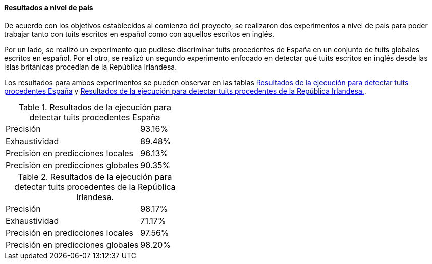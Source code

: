 ==== Resultados a nivel de país

De acuerdo con los objetivos establecidos al comienzo del proyecto, se realizaron dos experimentos a nivel de país para poder trabajar tanto con tuits escritos en español como con aquellos escritos en inglés.

Por un lado, se realizó un experimento que pudiese discriminar tuits procedentes de España en un conjunto de tuits globales escritos en español. Por el otro, se realizó un segundo experimento enfocado en detectar qué tuits escritos en inglés desde las islas británicas procedían de la República Irlandesa.

Los resultados para ambos experimentos se pueden observar en las tablas <<experiment-spain-global>> y <<experiment-uk-ireland>>.

.Resultados de la ejecución para detectar tuits procedentes España
[cols="3,1", id="experiment-spain-global"]
|===
|Precisión
|93.16%

|Exhaustividad
|89.48%

|Precisión en predicciones locales
|96.13%

|Precisión en predicciones globales
|90.35%
|===

.Resultados de la ejecución para detectar tuits procedentes de la República Irlandesa.
[cols="3,1", id="experiment-uk-ireland"]
|===
|Precisión
|98.17%

|Exhaustividad
|71.17%

|Precisión en predicciones locales
|97.56%

|Precisión en predicciones globales
|98.20%
|===
